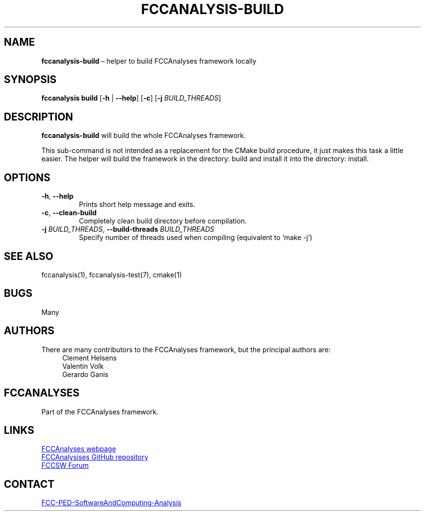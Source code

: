 .\" Manpage for fccanalysis-build
.\" Contact FCC-PED-SoftwareAndComputing-Analysis@cern.ch to correct errors or typos.
.TH FCCANALYSIS\-BUILD 1 "17 Jan 2024" "pre-edm4hep1" "fccanalysis-build man page"
.SH NAME
\fBfccanalysis\-build\fR \(en helper to build FCCAnalyses framework locally
.SH SYNOPSIS
.B fccanalysis build
[\fB\-h\fR | \fB\-\-help\fR]
[\fB\-c\fR]
[\fB\-j\fR \fIBUILD_THREADS\fR]
.SH DESCRIPTION
.B fccanalysis\-build
will build the whole FCCAnalyses framework\&.

This sub-command is not intended as a replacement for the CMake build procedure,
it just makes this task a little easier\&. The helper will build the framework in
the directory: build and install it into the directory: install\&.
.SH OPTIONS
.TP
.BR \-h ", " \-\-help
Prints short help message and exits\&.
.TP
.BR \-c ", " \-\-clean\-build
Completely clean build directory before compilation\&.
.TP
\fB\-j\fR \fIBUILD_THREADS\fR, \fB\-\-build\-threads\fR \fIBUILD_THREADS\fR
Specify number of threads used when compiling (equivalent to `make -j`)
.SH SEE ALSO
fccanalysis(1), fccanalysis\-test(7), cmake(1)
.SH BUGS
Many
.SH AUTHORS
There are many contributors to the FCCAnalyses framework, but the principal
authors are:
.in +4
Clement Helsens
.br
Valentin Volk
.br
Gerardo Ganis
.SH FCCANALYSES
Part of the FCCAnalyses framework\&.
.SH LINKS
.PP
.UR https://hep-fcc\&.github\&.io/FCCAnalyses/
FCCAnalyses webpage
.UE
.PP
.UR https://github\&.com/HEP\-FCC/FCCAnalyses/
FCCAnalysises GitHub repository
.UE
.PP
.UR https://fccsw\-forum\&.web\&.cern\&.ch/
FCCSW Forum
.UE
.SH CONTACT
.pp
.MT FCC-PED-SoftwareAndComputing-Analysis@cern.ch
FCC-PED-SoftwareAndComputing-Analysis
.ME
